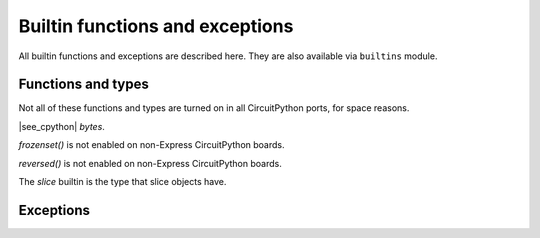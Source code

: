 Builtin functions and exceptions
================================

All builtin functions and exceptions are described here. They are also
available via ``builtins`` module.

Functions and types
-------------------

Not all of these functions and types are turned on in all CircuitPython ports, for space reasons.

.. function:: abs()

.. function:: all()

.. function:: any()

.. function:: bin()

.. class:: bool()

.. class:: bytearray()

.. class:: bytes()

    |see_cpython| `bytes`.

.. function:: callable()

.. function:: chr()

.. function:: classmethod()

.. function:: compile()

.. class:: complex()

.. function:: delattr(obj, name)

   The argument *name* should be a string, and this function deletes the named
   attribute from the object given by *obj*.

.. class:: dict()

.. function:: dir()

.. function:: divmod()

.. function:: enumerate()

.. function:: eval()

.. function:: exec()

.. function:: filter()

.. class:: float()

.. class:: frozenset()

`frozenset()` is not enabled on non-Express CircuitPython boards.

.. function:: getattr()

.. function:: globals()

.. function:: hasattr()

.. function:: hash()

.. function:: hex()

.. function:: id()

.. function:: input()

.. class:: int()

   .. classmethod:: from_bytes(bytes, byteorder)

      In CircuitPython, `byteorder` parameter must be positional (this is
      compatible with CPython).

   .. method:: to_bytes(size, byteorder)

      In CircuitPython, `byteorder` parameter must be positional (this is
      compatible with CPython).

.. function:: isinstance()

.. function:: issubclass()

.. function:: iter()

.. function:: len()

.. class:: list()

.. function:: locals()

.. function:: map()

.. function:: max()

.. class:: memoryview()

.. function:: min()

.. function:: next()

.. class:: object()

.. function:: oct()

.. function:: open()

.. function:: ord()

.. function:: pow()

.. function:: print()

.. function:: property()

.. function:: range()

.. function:: repr()

.. function:: reversed()

`reversed()` is not enabled on non-Express CircuitPython boards.

.. function:: round()

.. class:: set()

.. function:: setattr()

.. class:: slice()

   The *slice* builtin is the type that slice objects have.

.. function:: sorted()

.. function:: staticmethod()

.. class:: str()

.. function:: sum()

.. function:: super()

.. class:: tuple()

.. function:: type()

.. function:: zip()


Exceptions
----------

.. exception:: AssertionError

.. exception:: AttributeError

.. exception:: Exception

.. exception:: ImportError

.. exception:: IndexError

.. exception:: KeyboardInterrupt

.. exception:: KeyError

.. exception:: MemoryError

.. exception:: NameError

.. exception:: NotImplementedError

.. exception:: OSError

    |see_cpython| `OSError`. CircuitPython doesn't implement the ``errno``
    attribute, instead use the standard way to access exception arguments:
    ``exc.args[0]``.

.. exception:: RuntimeError

.. exception:: ReloadException

   `ReloadException` is used internally to deal with soft restarts.

.. exception:: StopIteration

.. exception:: SyntaxError

.. exception:: SystemExit

    |see_cpython| :py:class:`python:SystemExit`.

.. exception:: TypeError

    |see_cpython| :py:class:`python:TypeError`.

.. exception:: ValueError

.. exception:: ZeroDivisionError

